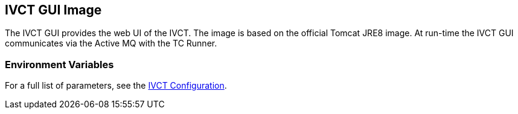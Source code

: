 == IVCT GUI Image

The IVCT GUI provides the web UI of the IVCT. The image is based on the official Tomcat JRE8 image. At run-time the IVCT GUI communicates via the Active MQ with the TC Runner.

=== Environment Variables

For a full list of parameters, see the link:https://github.com/IVCTool/IVCT_Framework/blob/development/docs/src/2-8-IVCT_Configuration.adoc[IVCT Configuration].
